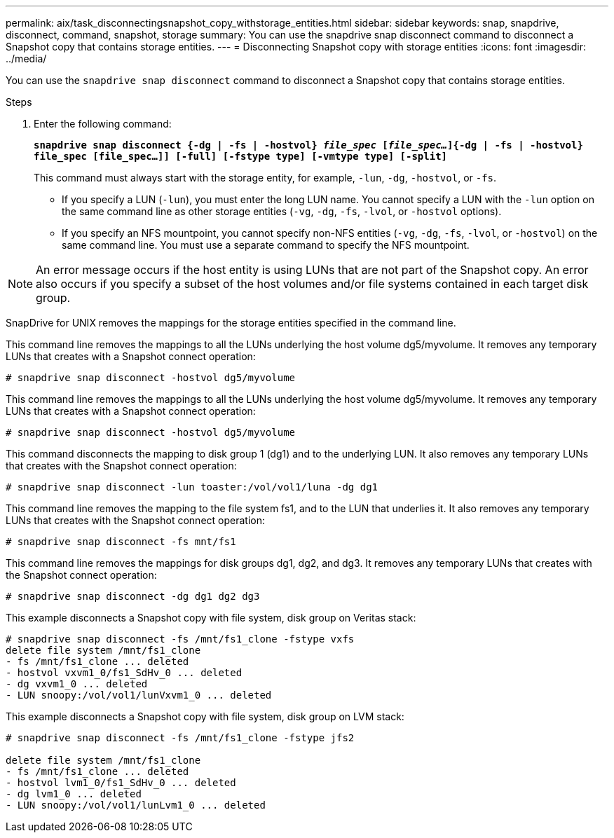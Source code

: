 ---
permalink: aix/task_disconnectingsnapshot_copy_withstorage_entities.html
sidebar: sidebar
keywords: snap, snapdrive, disconnect, command, snapshot, storage
summary: You can use the snapdrive snap disconnect command to disconnect a Snapshot copy that contains storage entities.
---
= Disconnecting Snapshot copy with storage entities
:icons: font
:imagesdir: ../media/

[.lead]
You can use the `snapdrive snap disconnect` command to disconnect a Snapshot copy that contains storage entities.

.Steps

. Enter the following command:
+
`*snapdrive snap disconnect {-dg | -fs | -hostvol} _file_spec_ [_file_spec..._]{-dg | -fs | -hostvol} file_spec [file_spec...]] [-full] [-fstype type] [-vmtype type] [-split]*`
+
This command must always start with the storage entity, for example, `-lun`, `-dg`, `-hostvol`, or `-fs`.

 ** If you specify a LUN (`-lun`), you must enter the long LUN name. You cannot specify a LUN with the `-lun` option on the same command line as other storage entities (`-vg`, `-dg`, `-fs`, `-lvol`, or `-hostvol` options).
 ** If you specify an NFS mountpoint, you cannot specify non-NFS entities (`-vg`, `-dg`, `-fs`, `-lvol`, or `-hostvol`) on the same command line. You must use a separate command to specify the NFS mountpoint.

NOTE: An error message occurs if the host entity is using LUNs that are not part of the Snapshot copy. An error also occurs if you specify a subset of the host volumes and/or file systems contained in each target disk group.

SnapDrive for UNIX removes the mappings for the storage entities specified in the command line.

This command line removes the mappings to all the LUNs underlying the host volume dg5/myvolume. It removes any temporary LUNs that creates with a Snapshot connect operation:

----
# snapdrive snap disconnect -hostvol dg5/myvolume
----

This command line removes the mappings to all the LUNs underlying the host volume dg5/myvolume. It removes any temporary LUNs that creates with a Snapshot connect operation:

----
# snapdrive snap disconnect -hostvol dg5/myvolume
----

This command disconnects the mapping to disk group 1 (dg1) and to the underlying LUN. It also removes any temporary LUNs that creates with the Snapshot connect operation:

----
# snapdrive snap disconnect -lun toaster:/vol/vol1/luna -dg dg1
----

This command line removes the mapping to the file system fs1, and to the LUN that underlies it. It also removes any temporary LUNs that creates with the Snapshot connect operation:

----
# snapdrive snap disconnect -fs mnt/fs1
----

This command line removes the mappings for disk groups dg1, dg2, and dg3. It removes any temporary LUNs that creates with the Snapshot connect operation:

----
# snapdrive snap disconnect -dg dg1 dg2 dg3
----

This example disconnects a Snapshot copy with file system, disk group on Veritas stack:

----
# snapdrive snap disconnect -fs /mnt/fs1_clone -fstype vxfs
delete file system /mnt/fs1_clone
- fs /mnt/fs1_clone ... deleted
- hostvol vxvm1_0/fs1_SdHv_0 ... deleted
- dg vxvm1_0 ... deleted
- LUN snoopy:/vol/vol1/lunVxvm1_0 ... deleted
----

This example disconnects a Snapshot copy with file system, disk group on LVM stack:

----
# snapdrive snap disconnect -fs /mnt/fs1_clone -fstype jfs2

delete file system /mnt/fs1_clone
- fs /mnt/fs1_clone ... deleted
- hostvol lvm1_0/fs1_SdHv_0 ... deleted
- dg lvm1_0 ... deleted
- LUN snoopy:/vol/vol1/lunLvm1_0 ... deleted
----

